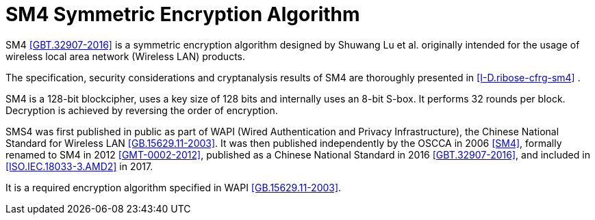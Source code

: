 [#sm4-algorithm]
= SM4 Symmetric Encryption Algorithm

SM4 <<GBT.32907-2016>> is a symmetric encryption algorithm designed by
Shuwang Lu et al. originally intended for the usage of wireless local area
network (Wireless LAN) products.

The specification, security considerations and cryptanalysis results of SM4 are
thoroughly presented in <<I-D.ribose-cfrg-sm4>> .

SM4 is a 128-bit blockcipher, uses a key size of 128 bits and
internally uses an 8-bit S-box. It performs 32 rounds per block.
Decryption is achieved by reversing the order of encryption.

SMS4 was first published in public as part of WAPI (Wired Authentication
and Privacy Infrastructure), the Chinese National Standard for Wireless LAN
<<GB.15629.11-2003>>. It was then published independently by the OSCCA in 2006
<<SM4>>, formally renamed to SM4 in 2012 <<GMT-0002-2012>>,
published as a Chinese National Standard in 2016 <<GBT.32907-2016>>, and
included in <<ISO.IEC.18033-3.AMD2>> in 2017.

It is a required encryption algorithm specified in WAPI <<GB.15629.11-2003>>.

